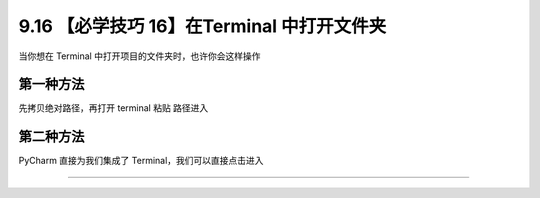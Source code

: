 9.16 【必学技巧 16】在Terminal 中打开文件夹
===========================================

|image0|

当你想在 Terminal 中打开项目的文件夹时，也许你会这样操作

第一种方法
----------

先拷贝绝对路径，再打开 terminal 粘贴 路径进入

|image1|

第二种方法
----------

PyCharm 直接为我们集成了 Terminal，我们可以直接点击进入

|image2|

--------------

|image3|

.. |image0| image:: http://image.iswbm.com/20200804124133.png
.. |image1| image:: http://image.iswbm.com/Kapture%202020-08-29%20at%2009.49.10.gif
.. |image2| image:: http://image.iswbm.com/Kapture%202020-08-29%20at%2009.52.21.gif
.. |image3| image:: http://image.iswbm.com/20200607174235.png

